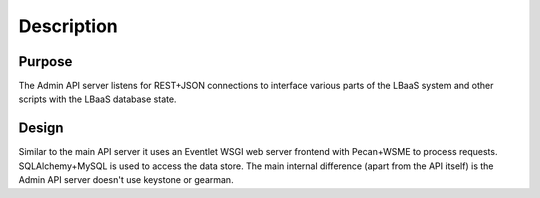 Description
===========

Purpose
-------

The Admin API server listens for REST+JSON connections to interface various
parts of the LBaaS system and other scripts with the LBaaS database state.

Design
------

Similar to the main API server it uses an Eventlet WSGI web server frontend
with Pecan+WSME to process requests.  SQLAlchemy+MySQL is used to access the
data store.  The main internal difference (apart from the API itself)  is the
Admin API server doesn't use keystone or gearman.
